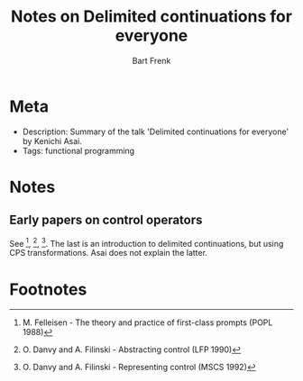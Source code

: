 #+TITLE: Notes on Delimited continuations for everyone
#+AUTHOR: Bart Frenk

* Meta
  - Description: Summary of the talk 'Delimited continuations for everyone' by
    Kenichi Asai.
  - Tags: functional programming
* Notes
** Early papers on control operators
   See [1], [2], [3]. The last is an introduction to delimited continuations,
   but using CPS transformations. Asai does not explain the latter.
* Footnotes
[1] M. Felleisen - The theory and practice of first-class prompts (POPL 1988)
[2] O. Danvy and A. Filinski - Abstracting control (LFP 1990)
[3] O. Danvy and A. Filinski - Representing control (MSCS 1992)
